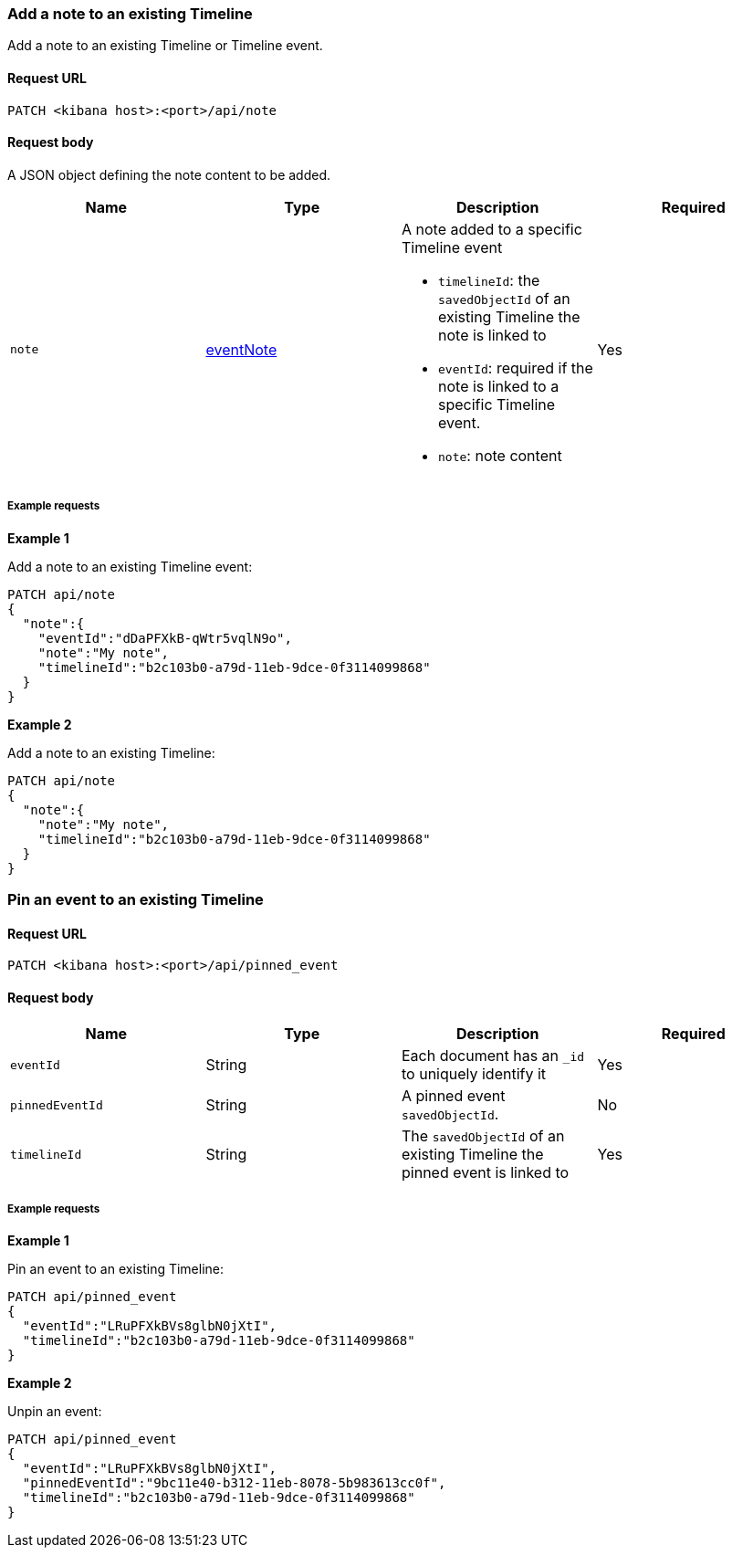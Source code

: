 [[timeline-api-update]]
=== Add a note to an existing Timeline

Add a note to an existing Timeline or Timeline event.

==== Request URL

`PATCH <kibana host>:<port>/api/note`

==== Request body

A JSON object defining the note content to be added.

[width="100%",options="header"]
|==============================================
|Name |Type |Description |Required
|`note` | <<eventNotes-obj, eventNote>> a|A note added to a specific Timeline event

* `timelineId`: the `savedObjectId` of an existing Timeline the note is linked to
* `eventId`: required if the note is linked to a specific Timeline event.
* `note`: note content

|Yes


|==============================================

===== Example requests

*Example 1*

Add a note to an existing Timeline event:

[source,console]
--------------------------------------------------
PATCH api/note
{
  "note":{
    "eventId":"dDaPFXkB-qWtr5vqlN9o",
    "note":"My note",
    "timelineId":"b2c103b0-a79d-11eb-9dce-0f3114099868"
  }
}
--------------------------------------------------


*Example 2*

Add a note to an existing Timeline:

[source,console]
--------------------------------------------------
PATCH api/note
{
  "note":{
    "note":"My note",
    "timelineId":"b2c103b0-a79d-11eb-9dce-0f3114099868"
  }
}
--------------------------------------------------

=== Pin an event to an existing Timeline

==== Request URL

`PATCH <kibana host>:<port>/api/pinned_event`

==== Request body

[width="100%",options="header"]
|==============================================
|Name |Type |Description |Required
|`eventId` | String |Each document has an `_id` to uniquely identify it |Yes
|`pinnedEventId` | String |A pinned event `savedObjectId`. |No
|`timelineId` | String | The `savedObjectId` of an existing Timeline the pinned event is linked to |Yes


|==============================================

===== Example requests

*Example 1*

Pin an event to an existing Timeline:

[source,console]
--------------------------------------------------
PATCH api/pinned_event
{
  "eventId":"LRuPFXkBVs8glbN0jXtI",
  "timelineId":"b2c103b0-a79d-11eb-9dce-0f3114099868"
}
--------------------------------------------------


*Example 2*

Unpin an event:

[source,console]
--------------------------------------------------
PATCH api/pinned_event
{
  "eventId":"LRuPFXkBVs8glbN0jXtI",
  "pinnedEventId":"9bc11e40-b312-11eb-8078-5b983613cc0f",
  "timelineId":"b2c103b0-a79d-11eb-9dce-0f3114099868"
}
--------------------------------------------------